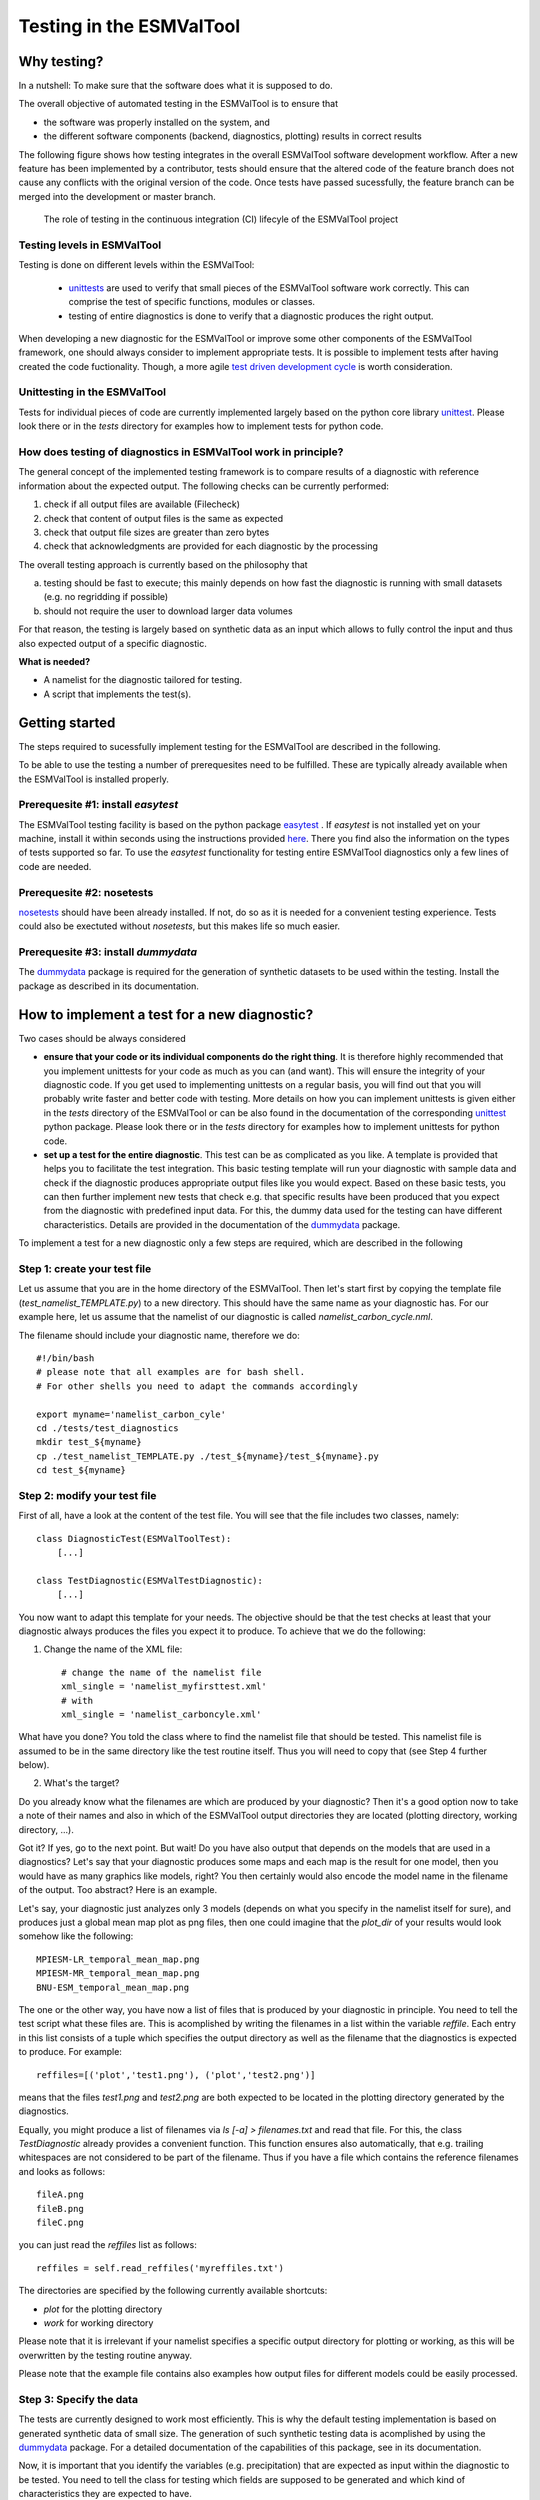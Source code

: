 Testing in the ESMValTool
=========================


Why testing?
------------

In a nutshell: To make sure that the software does what it is supposed to do.

The overall objective of automated testing in the ESMValTool is to ensure that

* the software was properly installed on the system, and
* the different software components (backend, diagnostics,
  plotting) results in correct results
  
The following figure shows how testing integrates in the overall ESMValTool software development workflow. After a new feature has been implemented by a contributor, tests should ensure that the altered code of the feature branch does not cause any conflicts with the original version of the code. Once tests have passed sucessfully, the feature branch can be merged into the development or master branch.

  

.. figure:: images/testing_workflow.png
   :scale: 75 %
   :alt: Testing in the continous integration (CI) workflow

   The role of testing in the continuous integration (CI) lifecyle of the ESMValTool project


Testing levels in ESMValTool
~~~~~~~~~~~~~~~~~~~~~~~~~~~~

Testing is done on different levels within the ESMValTool:

 * `unittests <https://en.wikipedia.org/wiki/Unit_testing>`_ are used to verify that small pieces of the ESMValTool software work correctly. This can comprise the test of specific functions, modules or classes.
 * testing of entire diagnostics is done to verify that a diagnostic produces the right output.
 
When developing a new diagnostic for the ESMValTool or improve some other components of the ESMValTool framework, one should always consider to implement appropriate tests. It is possible to implement tests after having created the code fuctionality. Though, a more agile `test driven development cycle <https://en.wikipedia.org/wiki/Test-driven_development>`_ is worth consideration.
 
 
Unittesting in the ESMValTool
~~~~~~~~~~~~~~~~~~~~~~~~~~~~~

Tests for individual pieces of code are currently implemented largely based on the python core library `unittest <https://docs.python.org/2/library/unittest.html>`_. Please look there or in the `tests` directory for examples how to implement tests for python code.


How does testing of diagnostics in ESMValTool work in principle?
~~~~~~~~~~~~~~~~~~~~~~~~~~~~~~~~~~~~~~~~~~~~~~~~~~~~~~~~~~~~~~~~~~~~

The general concept of the implemented testing framework is to compare results of a diagnostic with reference information about the expected output. The following checks can be currently performed:

1. check if all output files are available (Filecheck)
2. check that content of output files is the same as expected
3. check that output file sizes are greater than zero bytes
4. check that acknowledgments are provided for each diagnostic by the processing

The overall testing approach is currently based on the philosophy that

a) testing should be fast to execute; this mainly depends on how fast the diagnostic is running with small datasets (e.g. no regridding if possible)
b) should not require the user to download larger data volumes

For that reason, the testing is largely based on synthetic data as an input which allows to fully control the input and thus also expected output of a specific diagnostic.

**What is needed?**

* A namelist for the diagnostic tailored for testing. 
* A script that implements the test(s).


Getting started
---------------

The steps required to sucessfully implement testing for the ESMValTool are described in the following.

To be able to use the testing a number of prerequesites need to be fulfilled.
These are typically already available when the ESMValTool is installed properly.


Prerequesite #1: install `easytest`
~~~~~~~~~~~~~~~~~~~~~~~~~~~~~~~~~~~

The ESMValTool testing facility is based on the python package `easytest <https://github.com/pygeo/easytest>`_ . If `easytest` is not installed yet on your machine, install it within seconds using the instructions provided `here <http://easytest.readthedocs.org/en/latest/>`_. There you find also the information on the types of tests supported so far. To use the `easytest` functionality for testing entire ESMValTool diagnostics only a few lines of code are needed.

Prerequesite #2: nosetests
~~~~~~~~~~~~~~~~~~~~~~~~~~

`nosetests <https://nose.readthedocs.org/en/latest/>`_ should have been already installed. If not, do so as it is needed for a convenient testing experience. Tests could also be exectuted without `nosetests`, but this makes life so much easier. 

Prerequesite #3: install `dummydata`
~~~~~~~~~~~~~~~~~~~~~~~~~~~~~~~~~~~~~~~

The `dummydata <https://github.com/pygeo/dummydata>`_ package is required for the generation of synthetic datasets to be used within the testing. Install the package as described in its documentation.


How to implement a test for a new diagnostic?
---------------------------------------------

Two cases should be always considered

* **ensure that your code or its individual components do the right thing**. It is therefore highly recommended that you implement unittests for your code as much as you can (and want). This will ensure the integrity of your diagnostic code. If you get used to implementing unittests on a regular basis, you will find out that you will probably write faster and better code with testing. More details on how you can implement unittests is given either in the `tests` directory of the ESMValTool or can be also found in the documentation of the corresponding `unittest <https://docs.python.org/2/library/unittest.html>`_ python package. Please look there or in the `tests` directory for examples how to implement unittests for python code.

* **set up a test for the entire diagnostic**. This test can be as complicated as you like. A template is provided that helps you to facilitate the test integration. This basic testing template will run your diagnostic with sample data and check if the diagnostic produces appropriate output files like you would expect. Based on these basic tests, you can then further implement new tests that check e.g. that specific results have been produced that you expect from the diagnostic with predefined input data. For this, the dummy data used for the testing can have different characteristics. Details are provided in the documentation of the `dummydata <https://github.com/pygeo/dummydata>`_ package.

To implement a test for a new diagnostic only a few steps are required, which are described in the following

Step 1: create your test file
~~~~~~~~~~~~~~~~~~~~~~~~~~~~~

Let us assume that you are in the home directory of the ESMValTool. Then let's start first by copying the template file (`test_namelist_TEMPLATE.py`) to a new directory. This should have the same name as your diagnostic has. For our example here, let us assume that the namelist of our diagnostic is called `namelist_carbon_cycle.nml`.

The filename should include your diagnostic name, therefore we do::

    #!/bin/bash
    # please note that all examples are for bash shell.
    # For other shells you need to adapt the commands accordingly

    export myname='namelist_carbon_cyle'
    cd ./tests/test_diagnostics
    mkdir test_${myname}
    cp ./test_namelist_TEMPLATE.py ./test_${myname}/test_${myname}.py
    cd test_${myname}

Step 2: modify your test file
~~~~~~~~~~~~~~~~~~~~~~~~~~~~~

First of all, have a look at the content of the test file. You will see that the file includes two classes, namely::

    class DiagnosticTest(ESMValToolTest):
        [...]

    class TestDiagnostic(ESMValTestDiagnostic):
        [...]

You now want to adapt this template for your needs. The objective should be that the test checks at least that your diagnostic always produces the files you expect it to produce. To achieve that we do the following:

1. Change the name of the XML file::

    # change the name of the namelist file
    xml_single = 'namelist_myfirsttest.xml' 
    # with
    xml_single = 'namelist_carboncyle.xml' 

What have you done? You told the class where to find the namelist file that should be tested. This namelist file is assumed to be in the same directory like the test routine itself. Thus you will need to copy that (see Step 4 further below).

2. What's the target?

Do you already know what the filenames are which are produced by your diagnostic? Then it's a good option now to take a note of their names and also in which of the ESMValTool output directories they are located (plotting directory, working directory, ...).

Got it? If yes, go to the next point. But wait! Do you have also output that depends on the models that are used in a diagnostics? Let's say that your diagnostic produces some maps and each map is the result for one model, then you would have as many graphics like models, right? You then certainly would also encode the model name in the filename of the output. Too abstract? Here is an example.

Let's say, your diagnostic just analyzes only 3 models (depends on what you specify in the namelist itself for sure), and produces just a global mean map plot as png files, then one could imagine that the `plot_dir` of your results would look somehow like the following::

    MPIESM-LR_temporal_mean_map.png
    MPIESM-MR_temporal_mean_map.png
    BNU-ESM_temporal_mean_map.png

The one or the other way, you have now a list of files that is produced by your diagnostic in principle. You need to tell the test script what these files are. This is acomplished by writing the filenames in a list within the variable `reffile`. Each entry in this list consists of a tuple which specifies the output directory as well as the filename that the diagnostics is expected to produce. For example::

        reffiles=[('plot','test1.png'), ('plot','test2.png')]

means that the files *test1.png* and *test2.png* are both expected to be located in the plotting directory generated by the diagnostics.

Equally, you might produce a list of filenames via *ls [-a] > filenames.txt* and read that file. For this, the class `TestDiagnostic` already provides a convenient function. This function ensures also automatically, that e.g. trailing whitespaces are not considered to be part of the filename. Thus if you have a file which contains the reference filenames and looks as follows::

    fileA.png
    fileB.png
    fileC.png

you can just read the `reffiles` list as follows::

    reffiles = self.read_reffiles('myreffiles.txt')

The directories are specified by the following currently available shortcuts:

* `plot` for the plotting directory
* `work` for working directory

Please note that it is irrelevant if your namelist specifies a specific output directory for plotting or working, as this will be overwritten by the testing routine anyway.

Please note that the example file contains also examples how output files for different models could be easily processed.


Step 3: Specify the data
~~~~~~~~~~~~~~~~~~~~~~~~~~~~

The tests are currently designed to work most efficiently. This is why the default testing implementation is based on generated synthetic data of small size. The generation of such synthetic testing data is acomplished by using the `dummydata <https://github.com/pygeo/dummydata>`_ package. For a detailed documentation of the capabilities of this package, see in its documentation.

Now, it is important that you identify the variables (e.g. precipitation) that are expected as input within the diagnostic to be tested. You need to tell the class for testing which fields are supposed to be generated and which kind of characteristics they are expected to have.

If you have a look to the `get_field_definitions()` function, you will recognize that a dictionary `r` is generated. This dictionary contains all relevant information that tells the testing routine how the test data should be generated.

The most recent list of supported variables is provided within the `dummydata` package. Please have a look `there <https://github.com/pygeo/dummydata/blob/master/dummydata/meta.py#L7>`_ if you want to check which variables are supported. 

Examples for variables definitions::

    # variable: precipitation, with uniform random values,
    # 2D variable (e.g. surface), name of file
    r.update({'pr' : {'method' : 'uniform',
                      'filename' : rpath + os.sep + '@{VAR_FILE}',
                      'ndim' : 2}})
    # generate a variable for surface soil moisture using random values
    r.update({'mrsos' : {'method' : 'uniform',
                         'filename' : rpath + os.sep + '@{VAR_FILE}',
                         'ndim' : 2}})
    # generate a 3D variable for wind speed
    r.update({'va' : {'method' : 'uniform',
                      'filename' : rpath + os.sep + '@{VAR_FILE}',
                      'ndim' : 3}})



Step 4: Copy the original namelist and adapt it for testing
~~~~~~~~~~~~~~~~~~~~~~~~~~~~~~~~~~~~~~~~~~~~~~~~~~~~~~~~~~~

Now it is time to copy the original namelist you want to test to the current directory. To enable a fast testing experience, you should adapt this namelist by in particular

a) reducing the number of models used,
b) reduceing the number of observations used, or,
c) if your namelist contains an include statement to specify local directory configurations, remove these lines. Work, plot and climo directories are set automatically by the testing environment.

Step 5: Run tests
~~~~~~~~~~~~~~~~~

Now we are ready to go to start the testing itself. For our example you simply start the test by::

    nosetests test_namelist_carboncycle.py

If you have not installed `nosetests` you can also run the testing as::

    python test_namelist_carboncycle.py

The following is happening when you are running the tests:

- test data is generated and cached in a specific directory for reuse if needed
- the namelist is copied into a temporary directory and content is changed with filenames for the synthetic test data. Options like e.g. the plotting directory are altered in this copy of the namelist.
- the namelist is executed with the test data as input, producing output
- the output is verified against the list of expected output and output files are also checked for their content if requested


And now ... FAIL.

It would be really an exception if the tests would be exectuted without any error and pass sucessfully. What typically would happen is that errors will occur, indicating that a variable is missing or output files were not found. 

To fix these errors, a sequential approach is recommended:

1) run only the namelist without any testing. This is acomplished by commenting the test execution. Your script should look as follows::

         T.run_nml()
         #T.run_tests(execute=False, graphics=None, checksum_files=None,
         #               files='all', check_size_gt_zero=True)
         #self.assertTrue(T.sucess)

         if __name__ == "__main__":
              unittest.main()


The namelist alone runs? If not and there are complaints that variables are missing, then add them following `Step 2: modify your test file`_ above. If a variable has not yet been defined within `dummydata package <https://github.com/pygeo/dummydata/blob/master/dummydata/meta.py#L7>`_ feel free to modify the dummydata routine by forking the dummydata repository, applying the appropriate changes and opening a pull request to make changes also available for other users.

If the namelist runs without testing, then continue with the next step:

2) run the tests themselves, but do not check for sucess yet::

         T.run_nml()
         T.run_tests(execute=False, graphics=None, checksum_files=None,
                        files='all', check_size_gt_zero=True)
         #self.assertTrue(T.sucess)

Look carefully at the output. Are there any error messages, that tests could not be executed or that files are missing? Test run in general o.k.? ... go ahead!
**WHAT DO WE DO WHEN ERRORS OCCUR?**

3) run tests with sucess check::

         T.run_nml()
         T.run_tests(execute=False, graphics=None, checksum_files=None,
                        files='all', check_size_gt_zero=True)
         self.assertTrue(T.sucess)

If certain output files are not generated, you need to figure out where the problem is. It is also recommended to have a look into the output directories of the test itself. Perhaps there are more files generated by your routine than you had expected? If so, then add them to the `reffiles` variable (`Step 1: create your test file`_).

After the execution was sucessfully completed you should get an::

    O.K!


More advanced testing
---------------------

Like already said in the introduction, you could implement an arbitrary complexity for the testing. The above is only the very basic, but already sufficient at least to test that the diagnostic is working in a lightweight setup.

One very usefull way to also test that the diagnostic produces the correct results would be to a) implement first of all unittest for the individual components of the diagnostic itself if possible and then b) generate synthetic test data with predefined properties. Currently, `dummydata` supports generation of random uniform fields and constant fields. Thus the first question would be, what kind of results you would expect if a constant field is used within the diagnostic (note that you can specify the constant value). Later on, one could also think about generating more complex input fields using `dummydata` like e.g. constants values for each latitude or similar things. If you have a specific request, then open an issue at the `dummydata <https://github.com/pygeo/dummydata>`_ repository.

